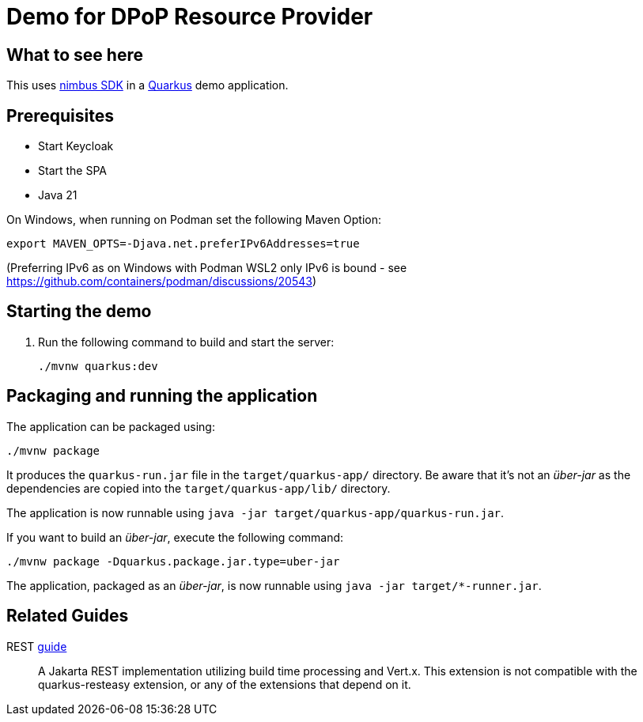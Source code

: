 = Demo for DPoP Resource Provider

== What to see here

This uses https://github.com/OpenIDC/mod_auth_openidc[nimbus SDK] in a https://quarkus.io[Quarkus] demo application.

== Prerequisites

* Start Keycloak
* Start the SPA
* Java 21

On Windows, when running on Podman set the following Maven Option:

[source,shell script]
----
export MAVEN_OPTS=-Djava.net.preferIPv6Addresses=true
----

(Preferring IPv6 as on Windows with Podman WSL2 only IPv6 is bound - see https://github.com/containers/podman/discussions/20543)

== Starting the demo

. Run the following command to build and start the server:
+
[source,shell script]
----
./mvnw quarkus:dev
----

== Packaging and running the application

The application can be packaged using:

[source,shell script]
----
./mvnw package
----

It produces the `quarkus-run.jar` file in the `target/quarkus-app/` directory.
Be aware that it’s not an _über-jar_ as the dependencies are copied into the `target/quarkus-app/lib/` directory.

The application is now runnable using `java -jar target/quarkus-app/quarkus-run.jar`.

If you want to build an _über-jar_, execute the following command:

[source,shell script]
----
./mvnw package -Dquarkus.package.jar.type=uber-jar
----

The application, packaged as an _über-jar_, is now runnable using `java -jar target/*-runner.jar`.

== Related Guides

REST https://quarkus.io/guides/rest[guide]:: A Jakarta REST implementation utilizing build time processing and Vert.x. This extension is not compatible with the quarkus-resteasy extension, or any of the extensions that depend on it.


